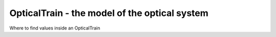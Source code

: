 OpticalTrain - the model of the optical system
==============================================
Where to find values inside an OpticalTrain